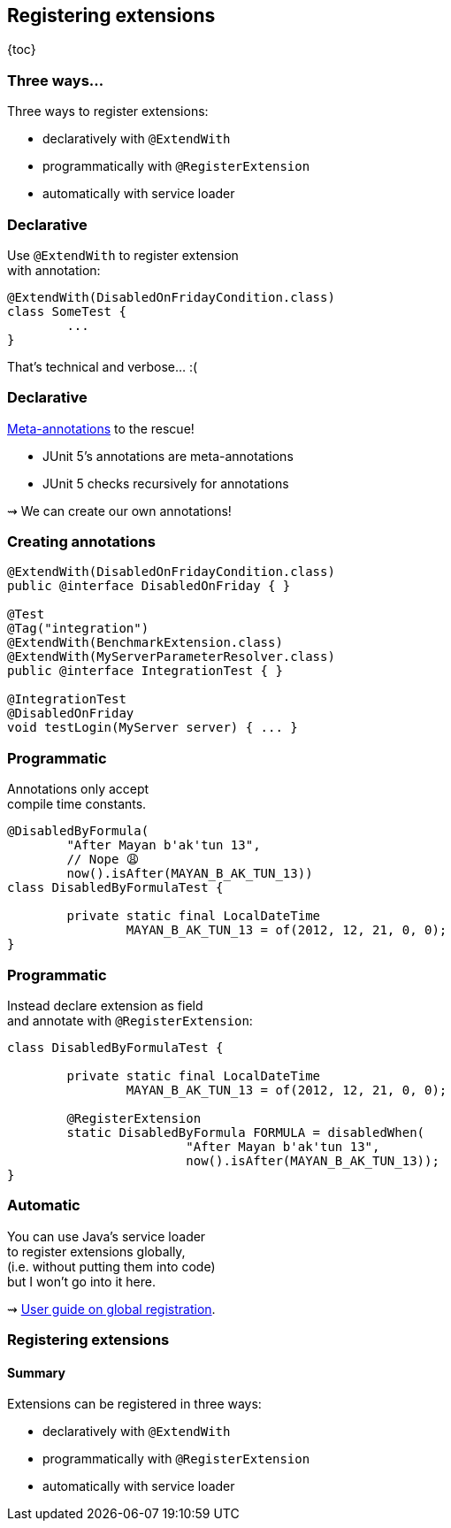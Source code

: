 == Registering extensions

{toc}

=== Three ways...

Three ways to register extensions:

* declaratively with `@ExtendWith`
* programmatically with `@RegisterExtension`
* automatically with service loader

=== Declarative

Use `@ExtendWith` to register extension +
with annotation:

```java
@ExtendWith(DisabledOnFridayCondition.class)
class SomeTest {
	...
}
```

That's technical and verbose... :(

=== Declarative

https://en.wikibooks.org/wiki/Java_Programming/Annotations/Meta-Annotations[Meta-annotations] to the rescue!

* JUnit 5's annotations are meta-annotations
* JUnit 5 checks recursively for annotations

⇝ We can create our own annotations!

=== Creating annotations

```java
@ExtendWith(DisabledOnFridayCondition.class)
public @interface DisabledOnFriday { }

@Test
@Tag("integration")
@ExtendWith(BenchmarkExtension.class)
@ExtendWith(MyServerParameterResolver.class)
public @interface IntegrationTest { }

@IntegrationTest
@DisabledOnFriday
void testLogin(MyServer server) { ... }
```

=== Programmatic

Annotations only accept +
compile time constants.

```java
@DisabledByFormula(
	"After Mayan b'ak'tun 13",
	// Nope 😩
	now().isAfter(MAYAN_B_AK_TUN_13))
class DisabledByFormulaTest {

	private static final LocalDateTime
		MAYAN_B_AK_TUN_13 = of(2012, 12, 21, 0, 0);
}
```

=== Programmatic

Instead declare extension as field +
and annotate with `@RegisterExtension`:

```java
class DisabledByFormulaTest {

	private static final LocalDateTime
		MAYAN_B_AK_TUN_13 = of(2012, 12, 21, 0, 0);

	@RegisterExtension
	static DisabledByFormula FORMULA = disabledWhen(
			"After Mayan b'ak'tun 13",
			now().isAfter(MAYAN_B_AK_TUN_13));
}
```

=== Automatic

You can use Java's service loader +
to register extensions globally, +
(i.e. without putting them into code) +
but I won't go into it here.

⇝ https://junit.org/junit5/docs/current/user-guide/#extensions-registration-automatic[User guide on global registration].

=== Registering extensions
==== Summary

Extensions can be registered in three ways:

* declaratively with `@ExtendWith`
* programmatically with `@RegisterExtension`
* automatically with service loader
